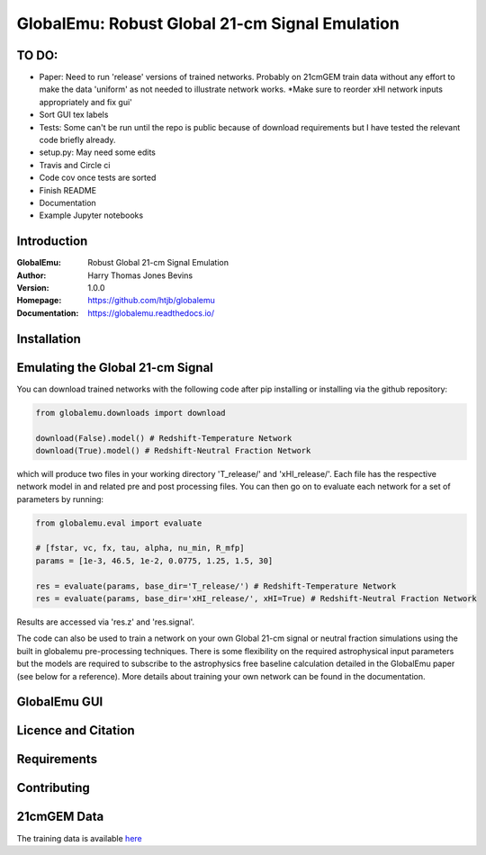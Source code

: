 ===============================================
GlobalEmu: Robust Global 21-cm Signal Emulation
===============================================

TO DO:
------

* Paper: Need to run 'release' versions of trained networks. Probably on 21cmGEM
  train data without any effort to make the data 'uniform' as not needed
  to illustrate network works. *Make sure to reorder xHI network inputs appropriately
  and fix gui'
* Sort GUI tex labels 
* Tests: Some can't be run until the repo is public because of download
  requirements but I have tested the relevant code briefly already.
* setup.py: May need some edits
* Travis and Circle ci
* Code cov once tests are sorted
* Finish README
* Documentation
* Example Jupyter notebooks

Introduction
------------

:GlobalEmu: Robust Global 21-cm Signal Emulation
:Author: Harry Thomas Jones Bevins
:Version: 1.0.0
:Homepage: https://github.com/htjb/globalemu
:Documentation: https://globalemu.readthedocs.io/

Installation
------------

Emulating the Global 21-cm Signal
---------------------------------

You can download trained networks with the following code after pip installing
or installing via the github repository:

.. code::

  from globalemu.downloads import download

  download(False).model() # Redshift-Temperature Network
  download(True).model() # Redshift-Neutral Fraction Network

which will produce two files in your working directory 'T_release/' and
'xHI_release/'. Each file has the respective network model in and related
pre and post processing files. You can then go on to evaluate each network for
a set of parameters by running:

.. code::

  from globalemu.eval import evaluate

  # [fstar, vc, fx, tau, alpha, nu_min, R_mfp]
  params = [1e-3, 46.5, 1e-2, 0.0775, 1.25, 1.5, 30]

  res = evaluate(params, base_dir='T_release/') # Redshift-Temperature Network
  res = evaluate(params, base_dir='xHI_release/', xHI=True) # Redshift-Neutral Fraction Network

Results are accessed via 'res.z' and 'res.signal'.

The code can also be used to train a network on your own Global 21-cm signal
or neutral fraction simulations using the built in globalemu pre-processing
techniques. There is some flexibility on the required astrophysical input
parameters but the models are required to subscribe to the astrophysics free
baseline calculation detailed in the GlobalEmu paper (see below for a reference).
More details about training your own network can be found in the documentation.


GlobalEmu GUI
-------------

Licence and Citation
--------------------

Requirements
------------

Contributing
------------

21cmGEM Data
------------

The training data is available `here <https://people.ast.cam.ac.uk/~afialkov/>`__
